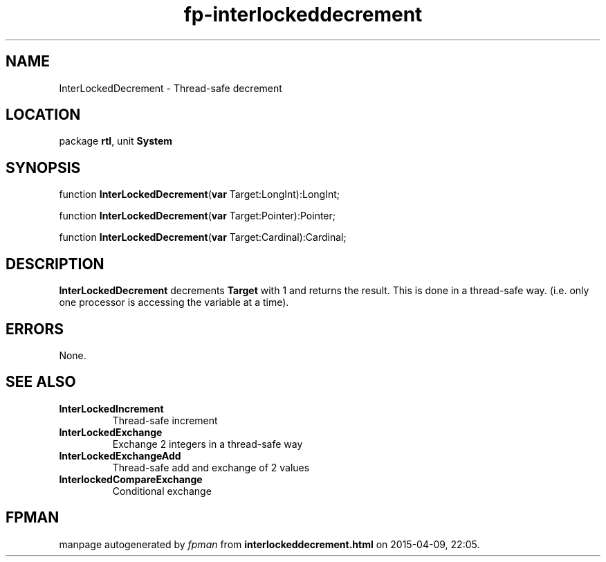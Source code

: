 .\" file autogenerated by fpman
.TH "fp-interlockeddecrement" 3 "2014-03-14" "fpman" "Free Pascal Programmer's Manual"
.SH NAME
InterLockedDecrement - Thread-safe decrement
.SH LOCATION
package \fBrtl\fR, unit \fBSystem\fR
.SH SYNOPSIS
function \fBInterLockedDecrement\fR(\fBvar\fR Target:LongInt):LongInt;

function \fBInterLockedDecrement\fR(\fBvar\fR Target:Pointer):Pointer;

function \fBInterLockedDecrement\fR(\fBvar\fR Target:Cardinal):Cardinal;
.SH DESCRIPTION
\fBInterLockedDecrement\fR decrements \fBTarget\fR with 1 and returns the result. This is done in a thread-safe way. (i.e. only one processor is accessing the variable at a time).


.SH ERRORS
None.


.SH SEE ALSO
.TP
.B InterLockedIncrement
Thread-safe increment
.TP
.B InterLockedExchange
Exchange 2 integers in a thread-safe way
.TP
.B InterLockedExchangeAdd
Thread-safe add and exchange of 2 values
.TP
.B InterlockedCompareExchange
Conditional exchange

.SH FPMAN
manpage autogenerated by \fIfpman\fR from \fBinterlockeddecrement.html\fR on 2015-04-09, 22:05.

